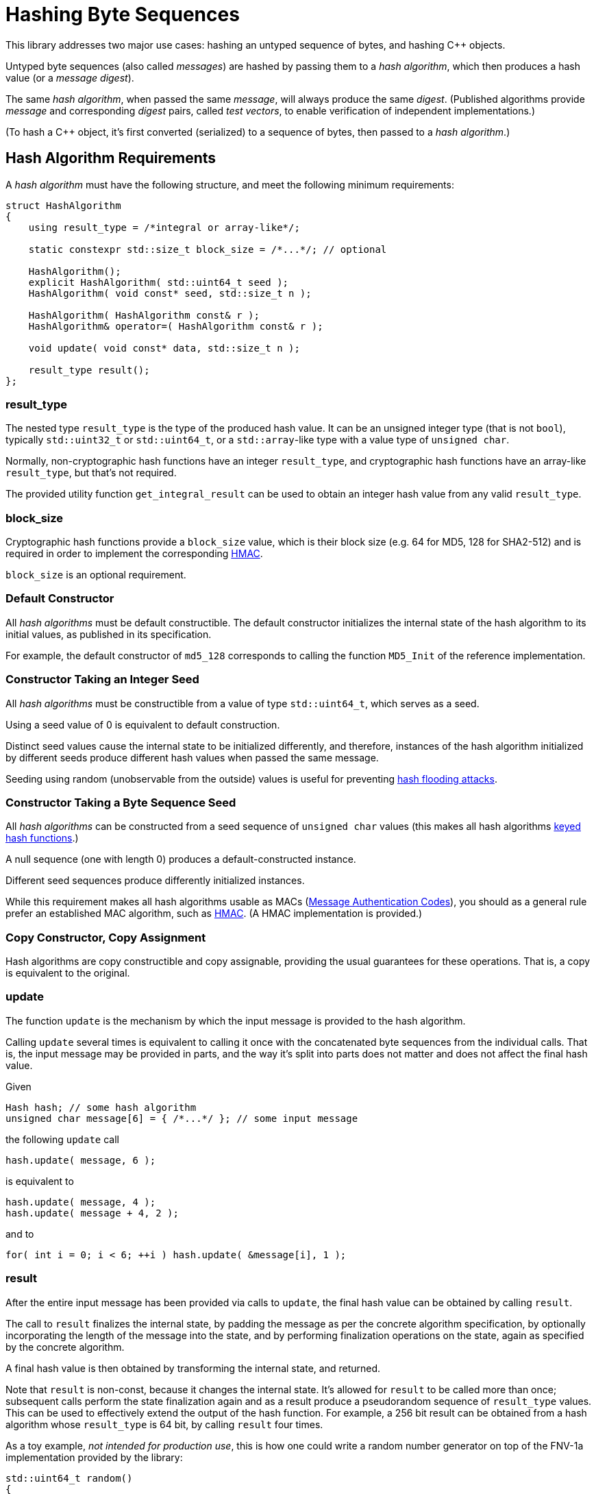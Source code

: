 ////
Copyright 2020, 2024 Peter Dimov
Distributed under the Boost Software License, Version 1.0.
https://www.boost.org/LICENSE_1_0.txt
////

[#hashing_bytes]
# Hashing Byte Sequences
:idprefix: hashing_bytes_

This library addresses two major use cases: hashing an untyped sequence
of bytes, and hashing {cpp} objects.

Untyped byte sequences (also called _messages_) are hashed by passing
them to a _hash algorithm_, which then produces a hash value (or a
_message digest_).

The same _hash algorithm_, when passed the same _message_, will always
produce the same _digest_. (Published algorithms provide _message_ and
corresponding _digest_ pairs, called _test vectors_, to enable
verification of independent implementations.)

(To hash a {cpp} object, it's first converted (serialized) to a sequence
of bytes, then passed to a _hash algorithm_.)

## Hash Algorithm Requirements

A _hash algorithm_ must have the following structure, and meet the
following minimum requirements:

```
struct HashAlgorithm
{
    using result_type = /*integral or array-like*/;

    static constexpr std::size_t block_size = /*...*/; // optional

    HashAlgorithm();
    explicit HashAlgorithm( std::uint64_t seed );
    HashAlgorithm( void const* seed, std::size_t n );

    HashAlgorithm( HashAlgorithm const& r );
    HashAlgorithm& operator=( HashAlgorithm const& r );

    void update( void const* data, std::size_t n );

    result_type result();
};
```

### result_type

The nested type `result_type` is the type of the produced hash value. It
can be an unsigned integer type (that is not `bool`), typically
`std::uint32_t` or `std::uint64_t`, or a `std::array`-like type with a
value type of `unsigned char`.

Normally, non-cryptographic hash functions have an integer `result_type`,
and cryptographic hash functions have an array-like `result_type`, but
that's not required.

The provided utility function `get_integral_result` can be used to obtain
an integer hash value from any valid `result_type`.

### block_size

Cryptographic hash functions provide a `block_size` value, which is their
block size (e.g. 64 for MD5, 128 for SHA2-512) and is required in order
to implement the corresponding https://en.wikipedia.org/wiki/HMAC[HMAC].

`block_size` is an optional requirement.

### Default Constructor

All _hash algorithms_ must be default constructible. The default
constructor initializes the internal state of the hash algorithm to its
initial values, as published in its specification.

For example, the default constructor of `md5_128` corresponds to calling
the function `MD5_Init` of the reference implementation.

### Constructor Taking an Integer Seed

All _hash algorithms_ must be constructible from a value of type
`std::uint64_t`, which serves as a seed.

Using a seed value of 0 is equivalent to default construction.

Distinct seed values cause the internal state to be initialized differently,
and therefore, instances of the hash algorithm initialized by different seeds
produce different hash values when passed the same message.

Seeding using random (unobservable from the outside) values is useful for
preventing https://en.wikipedia.org/wiki/Collision_attack#Hash_flooding[hash flooding attacks].

### Constructor Taking a Byte Sequence Seed

All _hash algorithms_ can be constructed from a seed sequence of
`unsigned char` values (this makes all hash algorithms
https://en.wikipedia.org/wiki/Keyed_hash_function[keyed hash functions].)

A null sequence (one with length 0) produces a default-constructed instance.

Different seed sequences produce differently initialized instances.

While this requirement makes all hash algorithms usable as MACs
(https://en.wikipedia.org/wiki/Message_authentication_code[Message Authentication Codes]),
you should as a general rule prefer an established MAC algorithm, such as
https://en.wikipedia.org/wiki/HMAC[HMAC]. (A HMAC implementation is provided.)

### Copy Constructor, Copy Assignment

Hash algorithms are copy constructible and copy assignable, providing the
usual guarantees for these operations. That is, a copy is equivalent to the
original.

### update

The function `update` is the mechanism by which the input message is provided
to the hash algorithm.

Calling `update` several times is equivalent to calling it once with the
concatenated byte sequences from the individual calls. That is, the input
message may be provided in parts, and the way it's split into parts does
not matter and does not affect the final hash value.

Given
```
Hash hash; // some hash algorithm
unsigned char message[6] = { /*...*/ }; // some input message
```
the following `update` call
```
hash.update( message, 6 );
```
is equivalent to
```
hash.update( message, 4 );
hash.update( message + 4, 2 );
```
and to
```
for( int i = 0; i < 6; ++i ) hash.update( &message[i], 1 );
```

### result

After the entire input message has been provided via calls to `update`, the
final hash value can be obtained by calling `result`.

The call to `result` finalizes the internal state, by padding the message as
per the concrete algorithm specification, by optionally incorporating the
length of the message into the state, and by performing finalization
operations on the state, again as specified by the concrete algorithm.

A final hash value is then obtained by transforming the internal state, and
returned.

Note that `result` is non-const, because it changes the internal state. It's
allowed for `result` to be called more than once; subsequent calls perform
the state finalization again and as a result produce a pseudorandom sequence
of `result_type` values. This can be used to effectively extend the output of
the hash function. For example, a 256 bit result can be obtained from a hash
algorithm whose `result_type` is 64 bit, by calling `result` four times.

As a toy example, _not intended for production use_, this is how one could
write a random number generator on top of the FNV-1a implementation provided
by the library:

```
std::uint64_t random()
{
    static boost::hash2::fnv1a_64 hash;
    return hash.result();
}
```

## Compile Time Hashing

Under {cpp}14, it's possible to invoke some hash algorithms at compile time.
These algorithms provide the following interface:

```
struct HashAlgorithm
{
    using result_type = /*integral or array-like*/;

    static constexpr std::size_t block_size = /*...*/; // optional

    constexpr HashAlgorithm();
    explicit constexpr HashAlgorithm( std::uint64_t seed );
    HashAlgorithm( void const* seed, std::size_t n );
    constexpr HashAlgorithm( unsigned char const* seed, std::size_t n );

    constexpr HashAlgorithm( HashAlgorithm const& r );
    constexpr HashAlgorithm& operator=( HashAlgorithm const& r );

    void update( void const* data, std::size_t n );
    constexpr void update( unsigned char const* data, std::size_t n );

    constexpr result_type result();
};
```

Apart from the added `constexpr` qualifiers, the only difference is that
the byte seed constructor and `update` have a second overload that takes
`unsigned char const*` instead of `void const*`.
(Pointers to `void` cannot be used in `constexpr` functions before {cpp}26.)

## Provided Hash Algorithms

### FNV-1a

The https://en.wikipedia.org/wiki/Fowler%E2%80%93Noll%E2%80%93Vo_hash_function[Fowler-Noll-Vo hash function]
is provided as a representative of the class of hash functions that process
their input one byte at a time. The 32 or 64 bit state is updated for each
input character `ch` by using the operation `state = (state ^ ch) * fnv_prime`.

FNV-1a is non-cryptographic, relatively weak compared to state of the art
hash functions (although good for its class), but fast when the input strings
are short.

### xxHash

https://xxhash.com/[xxHash] is a fast non-cryptographic hashing algorithm by Yann Collet.

Its speed (~5GB/s for `xxhash_32`, ~10GB/s for `xxhash_64` on a Xeon E5-2683 v4 @ 2.10GHz)
makes it well suited for quick generation of file or data integrity checksums.

### SipHash

https://en.wikipedia.org/wiki/SipHash[SipHash] by Jean-Philippe Aumasson and Daniel J. Bernstein
(https://eprint.iacr.org/2012/351[paper]) has been designed to thwart
https://en.wikipedia.org/wiki/Collision_attack#Hash_flooding[hash flooding attacks] against hash tables that receive
external untrusted input (e.g. HTTP message headers, or JSON objects.)

It's not a cryptographic hash function (even though its design is similar to one),
because it does not provide collision resistance when the initial seed is known.

It is, however, a cryptographically strong keyed hash function (or a pseudorandom function, PRF).
If the initial seed is unknown to the attacker, it's computationally difficult to engineer a collision, or to recover the seed by observing the output.

SipHash has been adopted as the de-facto standard hash function for hash tables that can be exposed to external input,
and is used in Python, Perl, Ruby, Rust, and other languages.

SipHash is the recommended hash function for hash tables exposed to external input. As a best practice, it should be seeded with a random value that varies per connection, and not a fixed one per process.

### MD5

Designed in 1991 by Ron Rivest, https://en.wikipedia.org/wiki/MD5[MD5] used
to be the best known and the most widely used https://en.wikipedia.org/wiki/Cryptographic_hash_function[cryptographic hash function],
but has been broken and is no longer considered cryptographic for any purposes.
It produces a 128 bit digest.

MD5 should no longer be used in new code when cryptographic strength is required, except when implementing an existing
specification or protocol that calls for its use.

Prefer SHA2-512/256 (or SHA2-256 in 32 bit code) instead.

If you require a digest of exactly 128 bits, use RIPEMD-128 instead.
Do note that 128 bit digests are no longer considered cryptographic, because attacks with a complexity of 2^64^ are within the capabilities of well-funded attackers.

### SHA-1

https://en.wikipedia.org/wiki/SHA-1[SHA-1] is a cryptographic hash function that was designed by NSA and
https://csrc.nist.gov/pubs/fips/180-1/final[published] in 1995 by https://en.wikipedia.org/wiki/NIST[NIST]
as a https://en.wikipedia.org/wiki/Federal_Information_Processing_Standard[Federal Information Processing Standard] (FIPS).
It produces a 160 bit digest.

SHA-1 is now considered insecure against a well-funded attacker, and should no
longer be used in new code. Prefer SHA2-512/256, SHA2-256 in 32 bit code, or, if
you require a digest of exactly 160 bits, RIPEMD-160 instead.

### SHA-2

https://en.wikipedia.org/wiki/SHA-2[SHA-2] is a family of cryptographic hash functions, also designed by NSA,
https://csrc.nist.gov/pubs/fips/180-2/upd1/final[initially published] by NIST in 2002,
and https://csrc.nist.gov/pubs/fips/180-4/upd1/final[updated] in 2015.
It includes SHA2-224, SHA2-256, SHA2-384, SHA2-512, SHA2-512/224, and SHA2-512/256, each producing a digest with the corresponding bit length.

Of these, SHA2-256 and SHA2-512 are the basis ones, and the rest are variants with the digest truncated.

The SHA-2 functions haven't been broken and are in wide use, despite the existence of a newer standard (SHA-3).

SHA2-256 and its truncated variant SHA2-224 use 32 bit operations and therefore do not lose performance on a 32 bit platform.

SHA2-512 and its truncated variants SHA2-384, SHA2-512/224, and SHA2-512/256 use 64 bit operations and are approximately 1.5 times as fast
as SHA2-256 on a 64 bit platform, but twice as slow in 32 bit code.

On 64 bit platforms, SHA2-512/256 and SHA2-512/224 should be preferred over SHA2-256 and SHA2-224 not just because of speed, but because
they are resistant to length extension attacks as they don't expose all of the bits of their internal state in the final digest.

### SHA-3

https://en.wikipedia.org/wiki/SHA-3[SHA-3] is the most recent addition to the Secure Hash Algorithm standards, published in 2015
as https://csrc.nist.gov/pubs/fips/202/final[FIPS 202].

SHA-3 includes 6 algorithms: SHA3-224, SHA3-256, SHA3-384, SHA3-512, SHAKE128, and SHAKE256.

The SHA3 functions output a fixed-sized digest while SHAKE128 and SHAKE256 are approved extendable-output functions, also known as XOFs. XOFs permit generation
of an arbitrarily long message digest in a defined manner.

Unlike SHA-2, SHA3-224 is not a truncated version of the SHA3-256 algorithm. Instead, all SHA-3 algorithms create their digests by truncating the
lower portion of the 1600-bit state permuted by the Keccak algorithm. The XOFs return their digests incrementally as fixed-sized blocks, using the truncation specified
in Algorithm 8, step 8 of FIPS 202.

SHA-3 uses 64 bit operations for all of the algorithms in the family.

### BLAKE-2

https://www.blake2.net[BLAKE-2] is a cryptographic hash function boasting fast speeds, far exceeding that of other common algorithms such as MD5, SHA-1, SHA-2, and SHA-3.
BLAKE2b (optimized for 64-bit platforms) and BLAKE2s (optimized for 8- to 32-bit platforms) are implemented. BLAKE2b has a fixed-sized digest of 512 bits and BLAKE2s uses
a digest of 256 bits.

BLAKE2 is also designed explicitly with keyed hashing in mind, making it functionally equivalent to a Message Authentication Code (MAC). The seeded constructors act as the
keys, BLAKE2b using a maximum of the first 64 bytes of input as the key and BLAKE2s using a maximum of the first 32 bytes. Excess input is handled by passing it to the `update()` function
and then `result()` is called. HMAC typedefs are still provided for convenience and for compatiblity with existing protocols such as https://noiseprotocol.org/noise.html[Noise]. BLAKE2
behaves as all other cryptographic hash functions do when used with `hmac<H>`.

### RIPEMD-160, RIPEMD-128

Designed in 1996, https://en.wikipedia.org/wiki/RIPEMD[RIPEMD-160] is a cryptographic hash function that was less well known than MD5 and SHA-1,
but that has recently become popular because of its use in Bitcoin and other cryptocurrencies.

Even though it hasn't been broken, there's no reason to prefer its use in new code over SHA-2.

RIPEMD-128 is a truncated variant of RIPEMD-160. (Do note that 128 bit digests are no longer considered cryptographic, because attacks with a complexity of 2^64^ are within the capabilities of well-funded attackers.)

### HMAC

https://en.wikipedia.org/wiki/HMAC[HMAC] (Hash-based Message Authentication Code) is an algorithm for deriving
a _message authentication code_ by using a cryptographic hash function. It's described in https://datatracker.ietf.org/doc/html/rfc2104[RFC 2104].

A message authentication code differs from a digest by the fact that it depends on both the contents of the message
and on a secret _key_; in contrast, a message digest only depends on the contents of the message.

Even though all hash algorithms provided by the library can be used to produce message authentication codes,
by means of seeding the hash algorithm initially with a secret key by calling the constructor taking a byte
sequence, hash algorithms have usually not been designed to be used in this manner, and such use hasn't been
cryptographically analyzed and vetted. (SipHash is an exception; it has specifically been designed as a MAC.)

The HMAC algorithm is provided in the form of a class template `hmac<H>` that adapts a cryptographic hash
algorithm `H`. `hmac<H>` satisfies the requirements of a cryptographic hash algorithm.

Convenience aliases of common HMAC instantiations are provided. For example, the `md5.hpp` header defining
`md5_128` also defines `hmac_md5_128` as an alias to `hmac<md5_128>`.

## Choosing a Hash Algorithm

If your use case requires cryptographic strength, use SHA2-512/256 (or SHA2-256 in 32 bit code) for digests, and the corresponding HMAC for message authentication codes.

NOTE: Digests of fewer than 256 bits in length are no longer recommended when cryptographic security is required or desired.

For computing file or content checksums, when speed is of the essence and externally induced collisions aren't a concern, use xxHash-64.

NOTE: xxHash-32 will be faster in 32 bit code, but since it only produces a 32 bit result, collisions will become an issue when the number of items reaches tens of thousands, which is usually unacceptable.

For a large number of items (many millions), 64 bits may not be enough; in that case, use either MD5, or xxHash-64, <<example_result_extension,extended to 128 bits>>.

NOTE: Even though MD5 is no longer cryptographically secure, it can still be used when cryptographic strength is not a requirement.

For hash tables, use SipHash by default, <<example_use_with_unordered_containers,with a random (unpredictable from the outside) seed>> that varies per connection or per container. Avoid using a fixed processwide seed. Never use SipHash without a seed.

For hash tables with very short keys (3-4-5 bytes), unexposed to external input, you can use FNV-1a, although the default hash function of e.g. `boost::unordered_flat_map` will typically perform better.
